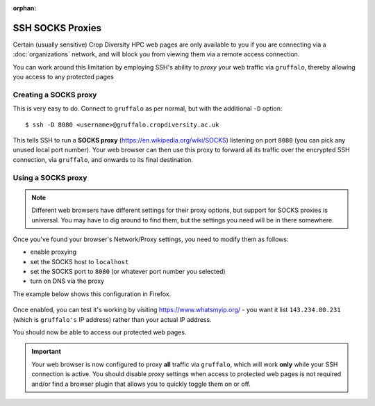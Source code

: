 :orphan:

SSH SOCKS Proxies
=================

Certain (usually sensitive) Crop Diversity HPC web pages are only available to you if you are connecting via a :doc:`organizations` network, and will block you from viewing them via a remote access connection.

You can work around this limitation by employing SSH's ability to *proxy* your web traffic via ``gruffalo``, thereby allowing you access to any protected pages

  |proxy|  

.. |proxy| image:: media/socks-proxy.png

Creating a SOCKS proxy
----------------------

This is very easy to do. Connect to ``gruffalo`` as per normal, but with the additional ``-D`` option::

  $ ssh -D 8080 <username>@gruffalo.cropdiversity.ac.uk

This tells SSH to run a **SOCKS proxy** (https://en.wikipedia.org/wiki/SOCKS) listening on port ``8080`` (you can pick any unused local port number). Your web browser can then use this proxy to forward all its traffic over the encrypted SSH connection, via ``gruffalo``, and onwards to its final destination.


Using a SOCKS proxy
-------------------

.. note::
  Different web browsers have different settings for their proxy options, but support for SOCKS proxies is universal. You may have to dig around to find them, but the settings you need will be in there somewhere.

Once you've found your browser's Network/Proxy settings, you need to modify them as follows:

- enable proxying
- set the SOCKS host to ``localhost``
- set the SOCKS port to ``8080`` (or whatever port number you selected)
- turn on DNS via the proxy

The example below shows this configuration in Firefox.

  |settings|

.. |settings| image:: media/socks-settings.png

Once enabled, you can test it's working by visiting https://www.whatsmyip.org/ - you want it list ``143.234.80.231`` (which is ``gruffalo's`` IP address) rather than your actual IP address.

You should now be able to access our protected web pages.


.. important::
  Your web browser is now configured to proxy **all** traffic via ``gruffalo``, which will work **only** while your SSH connection is active. You should disable proxy settings when access to protected web pages is not required and/or find a browser plugin that allows you to quickly toggle them on or off.


.. raw:: html
   
   <script defer data-domain="cropdiversity.ac.uk" src="https://plausible.hutton.ac.uk/js/plausible.js"></script>
